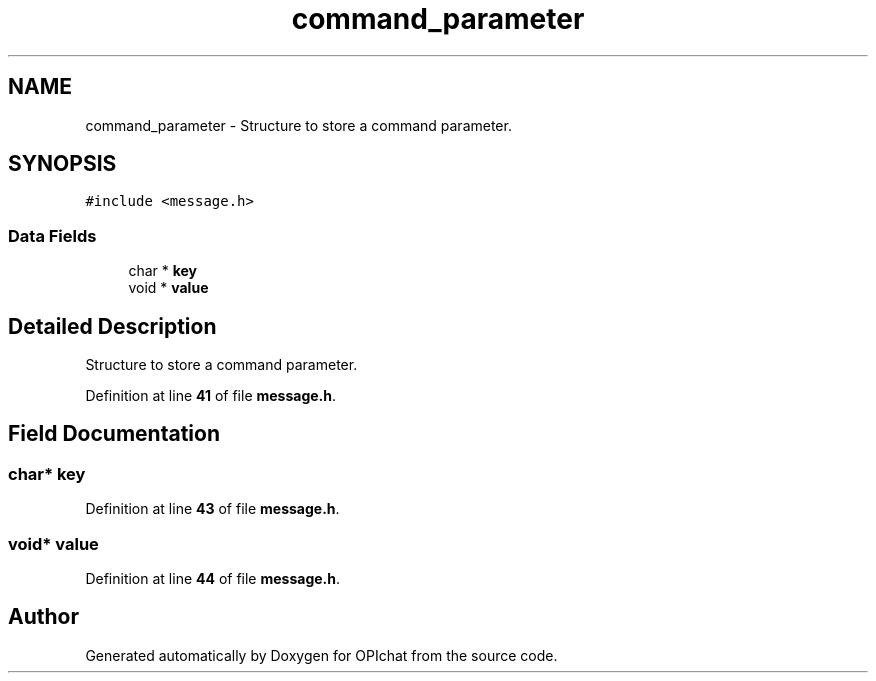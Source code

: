 .TH "command_parameter" 3 "Wed Feb 9 2022" "OPIchat" \" -*- nroff -*-
.ad l
.nh
.SH NAME
command_parameter \- Structure to store a command parameter\&.  

.SH SYNOPSIS
.br
.PP
.PP
\fC#include <message\&.h>\fP
.SS "Data Fields"

.in +1c
.ti -1c
.RI "char * \fBkey\fP"
.br
.ti -1c
.RI "void * \fBvalue\fP"
.br
.in -1c
.SH "Detailed Description"
.PP 
Structure to store a command parameter\&. 
.PP
Definition at line \fB41\fP of file \fBmessage\&.h\fP\&.
.SH "Field Documentation"
.PP 
.SS "char* key"

.PP
Definition at line \fB43\fP of file \fBmessage\&.h\fP\&.
.SS "void* value"

.PP
Definition at line \fB44\fP of file \fBmessage\&.h\fP\&.

.SH "Author"
.PP 
Generated automatically by Doxygen for OPIchat from the source code\&.
